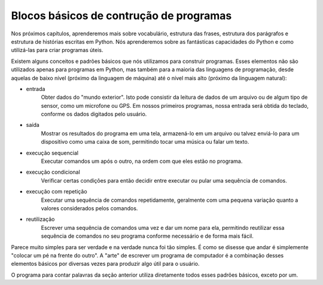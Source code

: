 Blocos básicos de contrução de programas
----------------------------------------
.. index::
    single: Entrada
    single: Execução sequencial
    single: Saída
    single: Execução condicional
    single: Execução com repetição
    single: Reutilização

Nos próximos capítulos, aprenderemos mais sobre vocabulário, estrutura
das frases, estrutura dos parágrafos e estrutura de histórias escritas
em Python. Nós aprenderemos sobre as fantásticas capacidades do Python
e como utilizá-las para criar programas úteis.

Existem alguns conceitos e padrões básicos que nós utilizamos para
construir programas. Esses elementos não são utilizados apenas para
programas em Python, mas também para a maioria das linguagens de
programação, desde aquelas de baixo nível (próximo da linguagem de
máquina) até o nível mais alto (próximo da linguagem natural):

* entrada
    Obter dados do "mundo exterior". Isto pode consistir da leitura de
    dados de um arquivo ou de algum tipo de sensor, como um microfone
    ou GPS. Em nossos primeiros programas, nossa entrada será obtida
    do teclado, conforme os dados digitados pelo usuário.

* saída
    Mostrar os resultados do programa em uma tela, armazená-lo em um
    arquivo ou talvez enviá-lo para um dispositivo como uma caixa de
    som, permitindo tocar uma música ou falar um texto.

* execução sequencial
    Executar comandos um após o outro, na ordem com que eles estão
    no programa.

* execução condicional
    Verificar certas condições para então decidir entre executar ou
    pular uma sequência de comandos.

* execução com repetição
    Executar uma sequência de comandos repetidamente, geralmente com uma
    pequena variação quanto a valores considerados pelos comandos.

* reutilização
    Escrever uma sequência de comandos uma vez e dar um nome para ela,
    permitindo reutilizar essa sequência de comandos no seu programa
    conforme necessário e de forma mais fácil.

Parece muito simples para ser verdade e na verdade nunca foi tão simples.
É como se disesse que andar é simplemente "colocar um pé na frente do outro".
A "arte" de escrever um programa de computador é a combinação desses elementos
básicos por diversas vezes para produzir algo útil para o usuário.

O programa para contar palavras da seção anterior utiliza diretamente todos
esses padrões básicos, exceto por um.


.. fillintheblank:: intro-bb-fitb-pendrive-out
  :practice: T

  Quando escrevendo dados (por exemplo, músicas) para um módulo de memória USB (pendrive), o pendrive é um exemplo de ________ para um programa de computador.

  - :[Ee]ntrada: Não exatamente. O pendrive está sendo lido ou está sendo escrito pelo programa?
    :[Ss]aída: O aparelho de música mostrará os resultados escritos pelo programa quando o pendrive for reproduzido/tocado.
    :.*: Tente novamente.

.. fillintheblank:: intro-bb-fitb-pendrive-in
  :practice: T

  Quando lendo dados contidos em um pendrive, o pendrive é um exemplo de ________.

  - :[Ee]ntrada: O pendrive contém dados os quais o programa lê.
    :[Ss]aída: Não exatamente. O pendrive está sendo lido ou escrito pelo programa de computador?
    :.*: Tente novamente.

.. dragndrop:: intro-bb-dbd-terms
  :practice: T
  :match_1: Entrada|||Obtenção de dados de fora do computador.
  :match_2: Saída|||Apresentação ou produção de dados pelo programa.
  :match_3: Execução sequencial|||Execução de comandos um após o outro, na ordem em que eles são encontrados.
  :match_4: Execução condicional|||Verificação de certas condições para então executar ou pular uma sequência de comandos.
  :match_5: Execução com repetição|||Execução de uma sequência de comandos várias vezes, geralmente com alguma pequena variação.
  :match_6: Reutilização|||Escrita de uma sequência de comandos uma única vez, atribuindo-lhe um nome e então chamando esse grupo de instruções por esse nome, conforme necessário no programa.

  Associe cada padrão de construção com o que ele significa para um programa.
